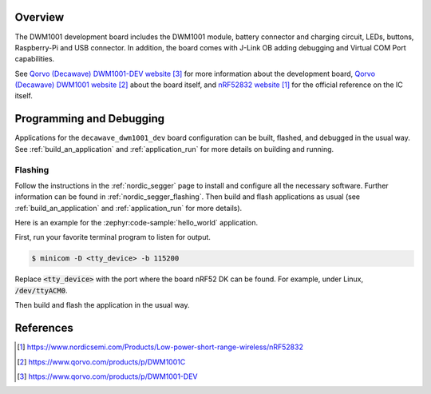 .. zephyr:board:: decawave_dwm1001_dev

Overview
********

The DWM1001 development board includes the DWM1001 module, battery
connector and charging circuit, LEDs, buttons, Raspberry-Pi and USB
connector. In addition, the board comes with J-Link OB adding
debugging and Virtual COM Port capabilities.

See `Qorvo (Decawave) DWM1001-DEV website`_ for more information about the development
board, `Qorvo (Decawave) DWM1001 website`_ about the board itself, and `nRF52832 website`_ for the
official reference on the IC itself.

Programming and Debugging
*************************

.. zephyr:board-supported-runners::

Applications for the ``decawave_dwm1001_dev`` board configuration can be built,
flashed, and debugged in the usual way. See :ref:`build_an_application` and
:ref:`application_run` for more details on building and running.

Flashing
========

Follow the instructions in the :ref:`nordic_segger` page to install
and configure all the necessary software. Further information can be
found in :ref:`nordic_segger_flashing`. Then build and flash
applications as usual (see :ref:`build_an_application` and
:ref:`application_run` for more details).

Here is an example for the :zephyr:code-sample:`hello_world` application.

First, run your favorite terminal program to listen for output.

.. code-block:: console

   $ minicom -D <tty_device> -b 115200

Replace :code:`<tty_device>` with the port where the board nRF52 DK
can be found. For example, under Linux, :code:`/dev/ttyACM0`.

Then build and flash the application in the usual way.

.. zephyr-app-commands::
   :zephyr-app: samples/hello_world
   :board: decawave_dwm1001_dev
   :goals: build flash

References
**********
.. target-notes::

.. _nRF52832 website: https://www.nordicsemi.com/Products/Low-power-short-range-wireless/nRF52832
.. _Qorvo (Decawave) DWM1001 website: https://www.qorvo.com/products/p/DWM1001C
.. _Qorvo (Decawave) DWM1001-DEV website: https://www.qorvo.com/products/p/DWM1001-DEV
